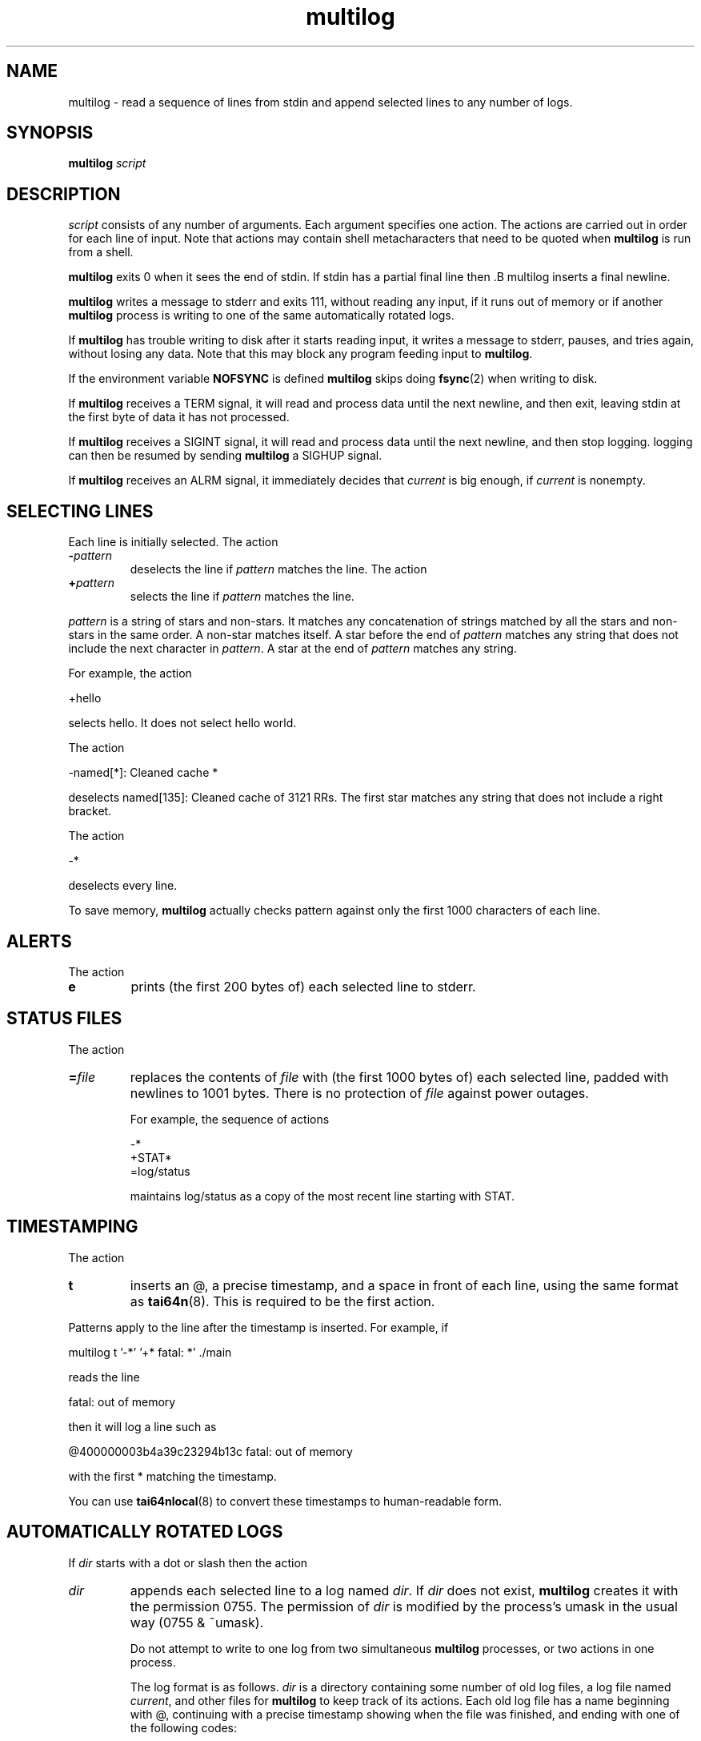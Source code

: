 .\" vim: tw=75
.TH multilog 8
.SH NAME
multilog \- read a sequence of lines from stdin and append selected lines to
any number of logs.
.SH SYNOPSIS
.B multilog
.I script
.SH DESCRIPTION
.I script
consists of any number of arguments. Each argument specifies one action.
The actions are carried out in order for each line of input. Note that
actions may contain shell metacharacters that need to be quoted when
.B multilog
is run from a shell. 

.B multilog
exits 0 when it sees the end of stdin. If stdin has a partial final line
then .B multilog
inserts a final newline. 

.B multilog
writes a message to stderr and exits 111, without reading any input, if it
runs out of memory or if another
.B multilog
process is writing to one of the same automatically rotated logs.

If
.B multilog
has trouble writing to disk after it starts reading input, it writes a
message to stderr, pauses, and tries again, without losing any data. Note
that this may block any program feeding input to
.BR multilog .

If the environment variable \fBNOFSYNC\fR is defined
.B multilog
skips doing \fBfsync\fR(2) when writing to disk.

If
.B multilog
receives a TERM signal, it will read and process data until the next
newline, and then exit, leaving stdin at the first byte of data it has not
processed.

If
.B multilog
receives a SIGINT signal, it will read and process data until the next
newline, and then stop logging. logging can then be resumed by sending 
.B multilog
a SIGHUP signal.

If
.B multilog
receives an ALRM signal, it immediately decides that
.I current
is big enough, if
.I current
is nonempty.

.SH SELECTING LINES
Each line is initially selected. The action 
.TP
.B -\fIpattern
deselects the line if
.I pattern
matches the line. The action 
.TP
.B +\fIpattern
selects the line if
.I pattern
matches the line. 
.PP
.I pattern
is a string of stars and non-stars. It matches any concatenation of strings
matched by all the stars and non-stars in the same order. A non-star
matches itself. A star before the end of
.I pattern
matches any string that does not include the next character in
.IR pattern .
A star at the end of
.I pattern
matches any string. 

For example, the action 

.EX
  +hello
.EE

selects hello. It does not select hello world. 

The action 

.EX
  -named[*]: Cleaned cache *
.EE

deselects named[135]: Cleaned cache of 3121 RRs. The first star matches any
string that does not include a right bracket. 

The action 

.EX
  -*
.EE

deselects every line. 

To save memory,
.B multilog
actually checks pattern against only the first 1000 characters of each line.

.SH ALERTS
The action 
.TP
.B e
prints (the first 200 bytes of) each selected line to stderr.
.SH STATUS FILES
The action 
.TP
.B =\fIfile
replaces the contents of
.I file
with (the first 1000 bytes of) each selected line, padded with newlines to
1001 bytes. There is no protection of
.I file
against power outages. 

For example, the sequence of actions 

.EX
  -*
  +STAT*
  =log/status
.EE

maintains log/status as a copy of the most recent line starting with STAT. 

.SH TIMESTAMPING
The action 
.TP
.B t
inserts an @, a precise timestamp, and a space in front of each line, using
the same format as
.BR tai64n (8).
This is required to be the first action.
.PP
Patterns apply to the line after the timestamp is inserted. For example, if

.EX
  multilog t '-*' '+* fatal: *' ./main
.EE

reads the line

.EX
  fatal: out of memory
.EE

then it will log a line such as

.EX
  @400000003b4a39c23294b13c fatal: out of memory
.EE

with the first * matching the timestamp.

You can use
.BR tai64nlocal (8)
to convert these timestamps to human-readable form.

.SH AUTOMATICALLY ROTATED LOGS
If
.I dir
starts with a dot or slash then the action 
.TP
.I dir
appends each selected line to a log named
.IR dir .
If
.I dir
does not exist,
.B multilog
creates it with the permission 0755. The permission of
.I dir
is modified by the process's umask in the usual way (0755 & ~umask).

Do not attempt to write to one log from two simultaneous
.B multilog
processes, or two actions in one process.

The log format is as follows.
.I dir
is a directory containing some number of old log files, a log file named
.IR current ,
and other files for
.B multilog
to keep track of its actions. Each old log file has a name beginning with @,
continuing with a precise timestamp showing when the file was finished, and
ending with one of the following codes:
.TP
.B .s
This file is completely processed and safely written to disk. 
.TP
.B .u
This file was being created at the moment of an outage. It may have been
truncated and has not been processed. 

Beware that NFS, async filesystems, and softupdates filesystems may discard
files that were not safely written to disk before an outage.

While
.B multilog
is running,
.I current
has mode 644. If
.B multilog
sees the end of stdin, it writes
.I current
safely to disk, and sets the mode of
.I current
to 744. When it restarts, it sets the mode of
.I current
back to 644 and continues writing new lines. 

When
.B multilog
decides that
.I current
is big enough, it writes
.I current
safely to disk, sets the mode of
.I current
to 744, and renames
.I current
as an old log file. The action 
.TP
.B s\fIsize
sets the maximum file size for subsequent
.I dir
actions.
.B multilog
will decide that
.I current
is big enough if
.I current
has
.I size
bytes.
.RB ( multilog
will also decide that
.I current
is big enough if it sees a newline within 2000 bytes of the maximum file size;
it tries to finish log files at line boundaries.)
.I size
must be between 4096 and 16777215. The default maximum file size is unlimited. 

The action 
.TP
.B n\fInum
sets the number of log files for subsequent
.I dir
actions. After renaming
.IR current ,
if
.B multilog
sees
.I num
or more old log files, it removes the old log file with the smallest
timestamp.
.I num
must be at least 2. The default number of log files is 10. The action 
.TP
.B !\fIprocessor
sets a
.I processor
for subsequent
.I dir
actions.
.B multilog
will feed
.I current
through
.I processor
and save the output as an old log file instead of
.IR current .
.B multilog
will also save any output that
.I processor
writes to descriptor 5, and make that output readable on descriptor 4 when it
runs
.I processor
on the next log file. For reliability,
.I processor
must exit nonzero if it has any trouble creating its output;
.B multilog
will then run it again. Note that running
.I processor
may block any program feeding input to
.BR multilog .
The action
.TP
.B !\fIrNNN
instructs the kernel to send it a SIGALRM every NNN seconds.
This obviates the need for cron jobs when timed log rotation is desired.

.SH SEE ALSO
supervise(8),
svc(8),
svok(8),
svstat(8),
svscanboot(8),
svscan(8),
readproctitle(8),
fghack(8),  
pgrphack(8),
tai64n(8),
tai64nlocal(8),
setuidgid(8),
envuidgid(8),
envdir(8),
softlimit(8),
setlock(8)
